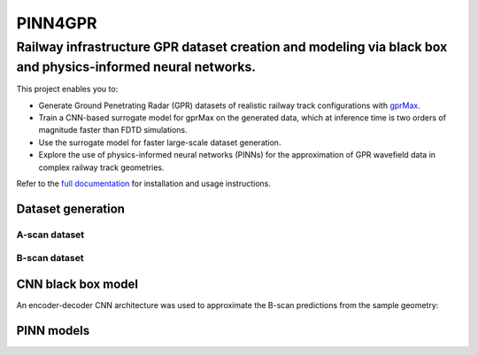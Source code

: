 ========
PINN4GPR
========

------------------------------------------------------------------------------------------------------------
Railway infrastructure GPR dataset creation and modeling via black box and physics-informed neural networks.
------------------------------------------------------------------------------------------------------------

This project enables you to:

* Generate Ground Penetrating Radar (GPR) datasets of realistic railway track configurations with `gprMax <https://www.gprmax.com/>`_. 
* Train a CNN-based surrogate model for gprMax on the generated data, which at inference time is two orders of magnitude faster than FDTD simulations.
* Use the surrogate model for faster large-scale dataset generation.
* Explore the use of physics-informed neural networks (PINNs) for the approximation of GPR wavefield data in complex railway track geometries.


Refer to the `full documentation <https://pinn4gpr.readthedocs.io/en/latest/index.html>`_ for installation and usage instructions.

Dataset generation
==================

A-scan dataset
--------------

.. image:: figures/dataset_creation/ascan_dataset/geom.png
    :width: 38%
.. image:: figures/dataset_creation/ascan_dataset/ascan.png
    :width: 60%

B-scan dataset
--------------

.. image:: figures/dataset_creation/bscan_dataset/geom.png
    :width: 45%
.. image:: figures/dataset_creation/bscan_dataset/bscan.png
    :width: 45%


CNN black box model
===================
An encoder-decoder CNN architecture was used to approximate the B-scan predictions from the sample geometry:


PINN models
===========

